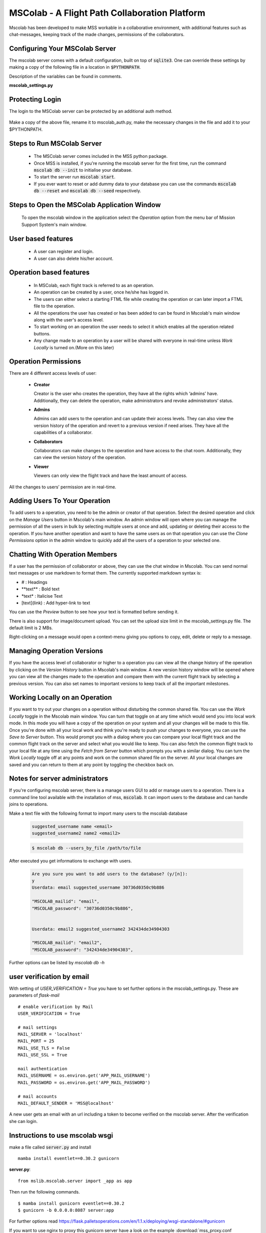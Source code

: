 MSColab - A Flight Path Collaboration Platform
==============================================

Mscolab has been developed to make MSS workable in a collaborative environment, with additional features such as
chat-messages, keeping track of the made changes, permissions of the collaborators.

.. _mscolab:

Configuring Your MSColab Server
~~~~~~~~~~~~~~~~~~~~~~~~~~~~~~~
The mscolab server comes with a default configuration, built on top of :code:`sqlite3`. One can override these settings by making a copy
of the following file in a location in :code:`$PYTHONPATH`.

Description of the variables can be found in comments.

**mscolab_settings.py**

 .. literalinclude:: samples/config/mscolab/mscolab_settings.py.sample

.. _configuration-mscolab:

Protecting Login
~~~~~~~~~~~~~~~~
The login to the MSColab server can be protected by an additional auth method.

 .. literalinclude:: samples/config/mscolab/mscolab_auth.py.sample

Make a copy of the above file, rename it to mscolab_auth.py, make the necessary changes in the file and add it to your $PYTHONPATH.

Steps to Run MSColab Server
~~~~~~~~~~~~~~~~~~~~~~~~~~~
  - The MSColab server comes included in the MSS python package.
  - Once MSS is installed, if you're running the mscolab server for the first time, run the command :code:`mscolab db --init` to initialise your database.
  - To start the server run :code:`mscolab start`.
  - If you ever want to reset or add dummy data to your database you can use the commands :code:`mscolab db --reset` and :code:`mscolab db --seed` respectively.


Steps to Open the MSColab Application Window
~~~~~~~~~~~~~~~~~~~~~~~~~~~~~~~~~~~~~~~~~~~~
  To open the mscolab window in the application select the `Operation` option from the menu bar of Mission Support System's main window.


User based features
~~~~~~~~~~~~~~~~~~~
  - A user can register and login.
  - A user can also delete his/her account.

Operation based features
~~~~~~~~~~~~~~~~~~~~~~
  - In MSColab, each flight track is referred to as an operation.
  - An operation can be created by a user, once he/she has logged in.
  - The users can either select a starting FTML file while creating the operation or can later import a FTML file to the operation.
  - All the operations the user has created or has been added to can be found in Mscolab's main window along with the user's access level.
  - To start working on an operation the user needs to select it which enables all the operation related buttons.
  - Any change made to an operation by a user will be shared with everyone in real-time unless `Work Locally` is turned on.(More on this later)

Operation Permissions
~~~~~~~~~~~~~~~~~~~~
There are 4 different access levels of user:


  - **Creator**

    Creator is the user who creates the operation, they have all the rights which ‘admins’ have.
    Additionally, they can delete the operation, make administrators and revoke administrators’ status.

  - **Admins**

    Admins can add users to the operation and can update their access levels. They can also view the version history of the operation and revert to a previous version if need arises.
    They have all the capabilities of a collaborator.

  - **Collaborators**

    Collaborators can make changes to the operation and have access to the chat room. Additionally, they can view the version history of the operation.

  - **Viewer**

    Viewers can only view the flight track and have the least amount of access.

All the changes to users’ permission are in real-time.


Adding Users To Your Operation
~~~~~~~~~~~~~~~~~~~~~~~~~~~~
To add users to a operation, you need to be the admin or creator of that operation. Select the desired operation and click on the `Manage Users` button in Mscolab's main window.
An admin window will open where you can manage the permission of all the users in bulk by selecting multiple users at once and add, updating or deleting their access to the operation.
If you have another operation and want to have the same users as on that operation you can use the `Clone Permissions` option in the admin window to quickly add all the users of a operation to your selected one.


Chatting With Operation Members
~~~~~~~~~~~~~~~~~~~~~~~~~~~~~
If a user has the permission of collaborator or above, they can use the chat window in Mscolab. You can send normal text messages or use markdown to format them.
The currently supported markdown syntax is:

- # : Headings
- \*\*text\*\* : Bold text
- \*text\* : Italicise Text
- [text](link) : Add hyper-link to text

You can use the `Preview` button to see how your text is formatted before sending it.

There is also support for image/document upload. You can set the upload size limit in the mscolab_settings.py file. The default limit is 2 MBs.

Right-clicking on a message would open a context-menu giving you options to copy, edit, delete or reply to a message.


Managing Operation Versions
~~~~~~~~~~~~~~~~~~~~~~~~~
If you have the access level of collaborator or higher to a operation you can view all the change history of the operation by clicking on the `Version History` button in Mscolab's main window.
A new version history window will be opened where you can view all the changes made to the operation and compare them with the current flight track by selecting a previous version.
You can also set names to important versions to keep track of all the important milestones.


Working Locally on an Operation
~~~~~~~~~~~~~~~~~~~~~~~~~~~~~~~~
If you want to try out your changes on a operation without disturbing the common shared file. You can use the `Work Locally` toggle in the Mscolab main window.
You can turn that toggle on at any time which would send you into local work mode. In this mode you will have a copy of the operation on your system and all your changes will be made to this file.
Once you're done with all your local work and think you're ready to push your changes to everyone, you can use the `Save to Server` button.
This would prompt you with a dialog where you can compare your local flight track and the common flight track on the server and select what you would like to keep.
You can also fetch the common flight track to your local file at any time using the `Fetch from Server` button which prompts you with a similar dialog.
You can turn the `Work Locally` toggle off at any points and work on the common shared file on the server. All your local changes are saved and you can return to them at any point by toggling the checkbox back on.


Notes for server administrators
~~~~~~~~~~~~~~~~~~~~~~~~~~~~~~~
If you're configuring mscolab server, there is a manage users GUI to add or manage users to a operation.
There is a command line tool available with the installation of mss, :code:`mscolab`. It can import users to the database
and can handle joins to operations.

Make a text file with the following format to import many users to the mscolab database

 .. code-block:: text

  suggested_username name <email>
  suggested_username2 name2 <email2>

 .. code-block:: text

  $ mscolab db --users_by_file /path/to/file

After executed you get informations to exchange with users.

 .. code-block:: text

  Are you sure you want to add users to the database? (y/[n]):
  y
  Userdata: email suggested_username 30736d0350c9b886

  "MSCOLAB_mailid": "email",
  "MSCOLAB_password": "30736d0350c9b886",


  Userdata: email2 suggested_username2 342434de34904303

  "MSCOLAB_mailid": "email2",
  "MSCOLAB_password": "342434de34904303",

Further options can be listed by `mscolab db -h`

user verification by email
~~~~~~~~~~~~~~~~~~~~~~~~~~~

With setting of `USER_VERIFICATION = True` you have to set further options in the mscolab_settings.py. These are
parameters of `flask-mail` ::

        # enable verification by Mail
        USER_VERIFICATION = True

        # mail settings
        MAIL_SERVER = 'localhost'
        MAIL_PORT = 25
        MAIL_USE_TLS = False
        MAIL_USE_SSL = True

        mail authentication
        MAIL_USERNAME = os.environ.get('APP_MAIL_USERNAME')
        MAIL_PASSWORD = os.environ.get('APP_MAIL_PASSWORD')

        # mail accounts
        MAIL_DEFAULT_SENDER = 'MSS@localhost'

A new user gets an email with an url including a token to become verified on the mscolab server. After the verification
she can login.

Instructions to use mscolab wsgi
~~~~~~~~~~~~~~~~~~~~~~~~~~~~~~~~

make a file called :code:`server.py`
and install ::

   mamba install eventlet==0.30.2 gunicorn

**server.py**::

  from mslib.mscolab.server import _app as app

Then run the following commands. ::

  $ mamba install gunicorn eventlet==0.30.2
  $ gunicorn -b 0.0.0.0:8087 server:app

For further options read `<https://flask.palletsoperations.com/en/1.1.x/deploying/wsgi-standalone/#gunicorn>`_

If you want to use nginx to proxy this gunicorn server have a look on the example
:download:`mss_proxy.conf <samples/nginx/sites-available/mss_proxy.conf>`.



Data Base Migration
~~~~~~~~~~~~~~~~~~~

We did changed the database scheme for 6.0. This is described by the `flask-migrate` script ::

    def upgrade():
        # ### commands auto generated by Alembic - please adjust! ###
        op.create_table('operations',
        sa.Column('id', sa.Integer(), autoincrement=True, nullable=False),
        sa.Column('path', sa.String(length=255), nullable=True),
        sa.Column('category', sa.String(length=255), nullable=True),
        sa.Column('description', sa.String(length=255), nullable=True),
        sa.PrimaryKeyConstraint('id'),
        sa.UniqueConstraint('path')
        )
        op.drop_table('projects')
        with op.batch_alter_table('changes', schema=None) as batch_op:
            batch_op.add_column(sa.Column('op_id', sa.Integer(), nullable=True))
            batch_op.drop_constraint(None, type_='foreignkey')
            batch_op.create_foreign_key(None, 'operations', ['op_id'], ['id'])
            batch_op.drop_column('p_id')

        with op.batch_alter_table('messages', schema=None) as batch_op:
            batch_op.add_column(sa.Column('op_id', sa.Integer(), nullable=True))
            batch_op.drop_constraint(None, type_='foreignkey')
            batch_op.create_foreign_key(None, 'operations', ['op_id'], ['id'])
            batch_op.drop_column('p_id')

        with op.batch_alter_table('permissions', schema=None) as batch_op:
            batch_op.add_column(sa.Column('op_id', sa.Integer(), nullable=True))
            batch_op.drop_constraint(None, type_='foreignkey')
            batch_op.create_foreign_key(None, 'operations', ['op_id'], ['id'])
            batch_op.drop_column('p_id')

        with op.batch_alter_table('users', schema=None) as batch_op:
            batch_op.add_column(sa.Column('registered_on', sa.DateTime(), nullable=False))
            batch_op.add_column(sa.Column('confirmed', sa.Boolean(), nullable=False))
            batch_op.add_column(sa.Column('confirmed_on', sa.DateTime(), nullable=True))

Because of the renaming of foreign_key this script can't be used for the update on sqlite and also not on psql.
We suggest to dump (`pg_dump -d mscolab -f outpu.sql`) the database and to change manually.
Then drop the existing database and recreate it. The following example snippets were tested on psql.

The tables have to be changed to ::

    --
    -- Name: operations; Type: TABLE; Schema: public; Owner: mscolab
    --

    CREATE TABLE public.operations (
        id integer NOT NULL,
        path character varying(255),
        category character varying(255),
        description character varying(255)
    );

    --
    -- Name: users; Type: TABLE; Schema: public; Owner: mscolab
    --

    CREATE TABLE public.users (
        id integer NOT NULL,
        username character varying(255),
        emailid character varying(255),
        password character varying(255),
        registered_on timestamp without time zone NOT NULL,
        confirmed boolean NOT NULL,
        confirmed_on timestamp without time zone
    );


The changed entries look like (seperator is a TAB Key) ::

  COPY public.operations (id, path, category, description) FROM stdin;
  1	FL1	default	Plan to ....


  COPY public.users (id, username, emailid, password, registered_on, confirmed, confirmed_on) FROM stdin;
  1	John	john@gmail.com	$6$rounds=656000$itj3iej034i3ß5Qn..lu345RWER32424Vv/D1	2021-10-04 12:12:29.086493	f	\N


For trying an updated version we suggest to use the command `psql -v ON_ERROR_STOP=1 < new_db.sql`
